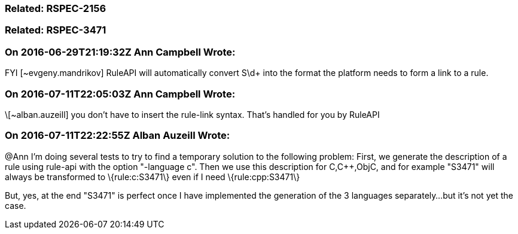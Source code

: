 === Related: RSPEC-2156

=== Related: RSPEC-3471

=== On 2016-06-29T21:19:32Z Ann Campbell Wrote:
FYI [~evgeny.mandrikov] RuleAPI will automatically convert S\d+ into the format the platform needs to form a link to a rule.

=== On 2016-07-11T22:05:03Z Ann Campbell Wrote:
\[~alban.auzeill] you don't have to insert the rule-link syntax. That's handled for you by RuleAPI

=== On 2016-07-11T22:22:55Z Alban Auzeill Wrote:
@Ann I'm doing several tests to try to find a temporary solution to the following problem: First, we generate the description of a rule using rule-api with the option "-language c". Then we use this description for C,{cpp},ObjC, and for example "S3471" will always be transformed to \{rule:c:S3471\} even if I need \{rule:cpp:S3471\}


But, yes, at the end "S3471" is perfect once I have implemented the generation of the 3 languages separately...but it's not yet the case.

